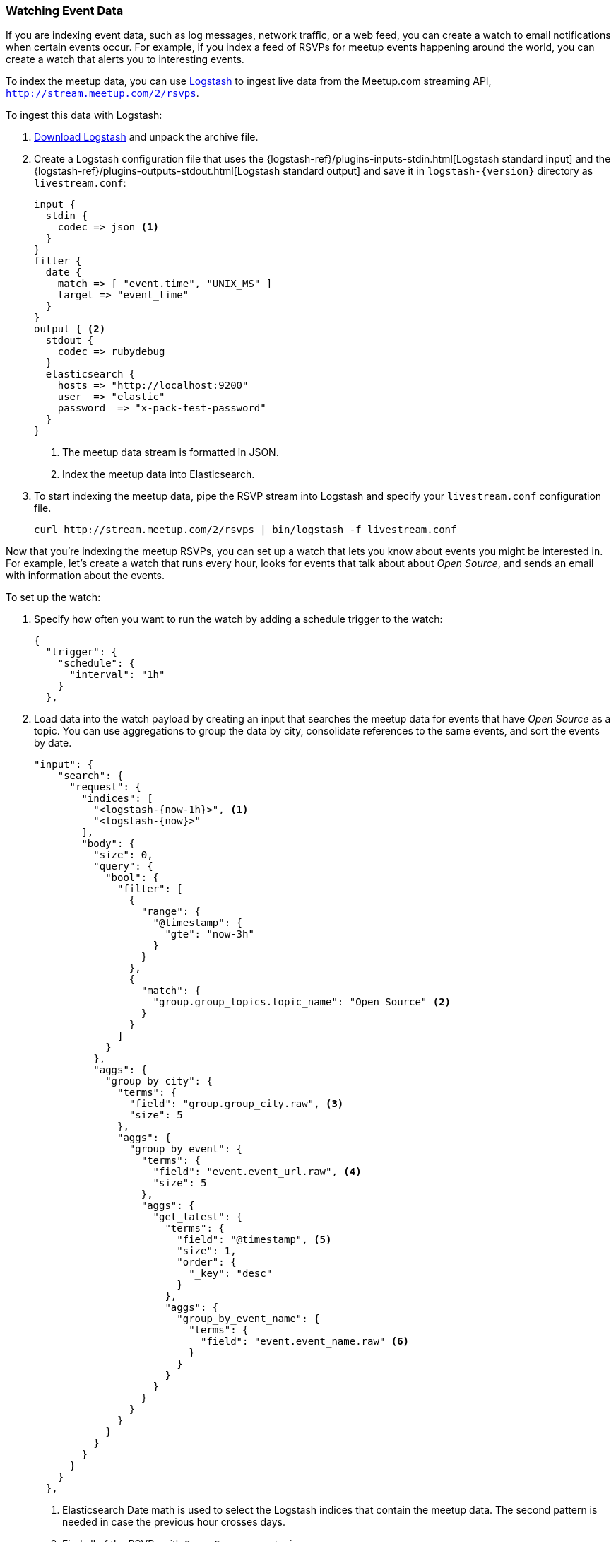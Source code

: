 [[watching-meetup-data]]
=== Watching Event Data

If you are indexing event data, such as log messages, network traffic, or a web feed, you can create a watch to email notifications when certain events occur.
For example, if you index a feed of RSVPs for meetup events happening around the world, you can create a watch that alerts you to interesting events.

To index the meetup data, you can use https://www.elastic.co/products/logstash[Logstash] to ingest live data from the Meetup.com streaming API, `http://stream.meetup.com/2/rsvps`.

To ingest this data with Logstash:

. https://www.elastic.co/downloads/logstash[Download Logstash] and unpack the
  archive file.

. Create a Logstash configuration file that uses the {logstash-ref}/plugins-inputs-stdin.html[Logstash standard input] and the {logstash-ref}/plugins-outputs-stdout.html[Logstash standard output] and save it in `logstash-{version}` directory as `livestream.conf`:
+
--
[source,ruby]
----------------------------------------------------------
input {
  stdin {
    codec => json <1>
  }
}
filter {
  date {
    match => [ "event.time", "UNIX_MS" ]
    target => "event_time"
  }
}
output { <2>
  stdout {
    codec => rubydebug
  }
  elasticsearch {
    hosts => "http://localhost:9200"
    user  => "elastic"
    password  => "x-pack-test-password"
  }
}

----------------------------------------------------------
// NOTCONSOLE
<1> The meetup data stream is formatted in JSON.
<2> Index the meetup data into Elasticsearch.
--

. To start indexing the meetup data, pipe the RSVP stream into Logstash and specify your `livestream.conf` configuration file.
+
--
[source,shell]
----------------------------------------------------------
curl http://stream.meetup.com/2/rsvps | bin/logstash -f livestream.conf
----------------------------------------------------------
// NOTCONSOLE
-- 

Now that you're indexing the meetup RSVPs, you can set up a watch that lets you know about events you might be interested in. For example, let's create a watch that runs every hour, looks for events that talk about about _Open Source_, and sends an email with information about the events.


To set up the watch:

. Specify how often you want to run the watch by adding a schedule trigger to the watch:
+
--
[source,js]
--------------------------------------------------
{
  "trigger": {
    "schedule": {
      "interval": "1h"
    }
  },
--------------------------------------------------
// NOTCONSOLE
--
. Load data into the watch payload by creating an input that searches the meetup data for events that have _Open Source_ as a topic. You can use aggregations to group the data by city, consolidate references to the same events, and sort the events by date.
+
--
[source,js]
-------------------------------------------------
"input": {
    "search": {
      "request": {
        "indices": [
          "<logstash-{now-1h}>", <1>
          "<logstash-{now}>"
        ],
        "body": {
          "size": 0,
          "query": {
            "bool": {
              "filter": [
                {
                  "range": {
                    "@timestamp": {
                      "gte": "now-3h"
                    }
                  }
                },
                {
                  "match": {
                    "group.group_topics.topic_name": "Open Source" <2>
                  }
                }
              ]
            }
          },
          "aggs": {
            "group_by_city": {
              "terms": {
                "field": "group.group_city.raw", <3>
                "size": 5
              },
              "aggs": {
                "group_by_event": {
                  "terms": {
                    "field": "event.event_url.raw", <4>
                    "size": 5
                  },
                  "aggs": {
                    "get_latest": {
                      "terms": {
                        "field": "@timestamp", <5>
                        "size": 1,
                        "order": {
                          "_key": "desc"
                        }
                      },
                      "aggs": {
                        "group_by_event_name": {
                          "terms": {
                            "field": "event.event_name.raw" <6>
                          }
                        }
                      }
                    }
                  }
                }
              }
            }
          }
        }
      }
    }
  },
-------------------------------------------------
// NOTCONSOLE
<1> Elasticsearch Date math is used to select the Logstash indices that contain the meetup data. The second pattern is needed in case the previous hour crosses days.
<2> Find all of the RSVPs with `Open Source` as a topic.
<3> Group the RSVPs by city.
<4> Consolidate multiple RSVPs for the same event.
<5> Sort the events so the latest events are listed first.
<6> Group the events by name.
--

. To determine whether or not there are any Open Source events, add a compare condition that checks the watch payload to see if there were any search hits.
+
--
[source,js]
--------------------------------------------------
"compare" : { "ctx.payload.hits.total.value" : { "gt" : 0 }}
--------------------------------------------------
// NOTCONSOLE
--

. To send an email when _Open Source_ events are found, add an email action:
+
--
[source,js]
---------------------------------------------------
"actions": {
    "email_me": {
      "throttle_period": "10m",
      "email": {
        "from": "<from:email address>",
        "to": "<to:email address>",
        "subject": "Open Source Events",
        "body": {
          "html": "Found events matching Open Source: <ul>{{#ctx.payload.aggregations.group_by_city.buckets}}<          li>{{key}} ({{doc_count}})<ul>{{#group_by_event.buckets}}
          <li><a href=\"{{key}}\">{{get_latest.buckets.0.group_by_event_name.buckets.0.key}}</a>
          ({{doc_count}})</li>{{/group_by_event.buckets}}</ul></li>
          {{/ctx.payload.aggregations.group_by_city.buckets}}</ul>"
        }
      }
    }
  }
---------------------------------------------------
// NOTCONSOLE
--

NOTE: To enable Watcher to send emails, you must configure an email account in `elasticsearch.yml`. For more information, see <<configuring-email, Working with Various Email Services>>.


The complete watch looks like this:
[source,js]
--------------------------------------------------
PUT _watcher/watch/meetup
{
  "trigger": {
    "schedule": {
      "interval": "1h"
    }
  },
  "input": {
    "search": {
      "request": {
        "indices": [
          "<logstash-{now-1h}>",
          "<logstash-{now}>"
        ],
        "body": {
          "size": 0,
          "query": {
            "bool": {
              "filter": [
                {
                  "range": {
                    "@timestamp": {
                      "gte": "now-3h"
                    }
                  }
                },
                {
                  "match": {
                    "group.group_topics.topic_name": "Open Source"
                  }
                }
              ]
            }
          },
          "aggs": {
            "group_by_city": {
              "terms": {
                "field": "group.group_city.raw",
                "size": 5
              },
              "aggs": {
                "group_by_event": {
                  "terms": {
                    "field": "event.event_url.raw",
                    "size": 5
                  },
                  "aggs": {
                    "get_latest": {
                      "terms": {
                        "field": "@timestamp",
                        "size": 1,
                        "order": {
                          "_key": "desc"
                        }
                      },
                      "aggs": {
                        "group_by_event_name": {
                          "terms": {
                            "field": "event.event_name.raw"
                          }
                        }
                      }
                    }
                  }
                }
              }
            }
          }
        }
      }
    }
  },
  "condition": {
    "compare": {
      "ctx.payload.hits.total.value": {
        "gt": 0
      }
    }
  },
  "actions": {  <1>
    "email_me": {
      "throttle_period": "10m",
      "email": {
        "from": "username@example.org",  <2>
        "to": "recipient@example.org",   <3>
        "subject": "Open Source events",
        "body": {
          "html": "Found events matching Open Source: <ul>{{#ctx.payload.aggregations.group_by_city.buckets}}<li>{{key}} ({{doc_count}})<ul>{{#group_by_event.buckets}}<li><a href=\"{{key}}\">{{get_latest.buckets.0.group_by_event_name.buckets.0.key}}</a> ({{doc_count}})</li>{{/group_by_event.buckets}}</ul></li>{{/ctx.payload.aggregations.group_by_city.buckets}}</ul>"
         }
      }
    }
  }
}
--------------------------------------------------
// CONSOLE

<1> The email body can include Mustache templates to reference data in the watch payload. By default,it will be <<email-html-sanitization, sanitized>> to block dangerous content.
<2> Replace the `from` address with the email address you configured in `elasticsearch.yml`.
<3> Replace the `to` address with your email address to receive notifications.


Now that you've created your watch, you can use the
{ref}/watcher-api-execute-watch.html[`_execute` API] to run it without waiting for the schedule to trigger execution:

[source,js]
--------------------------------------------------
POST _watcher/watch/meetup/_execute
--------------------------------------------------
// CONSOLE
// TEST[continued]
